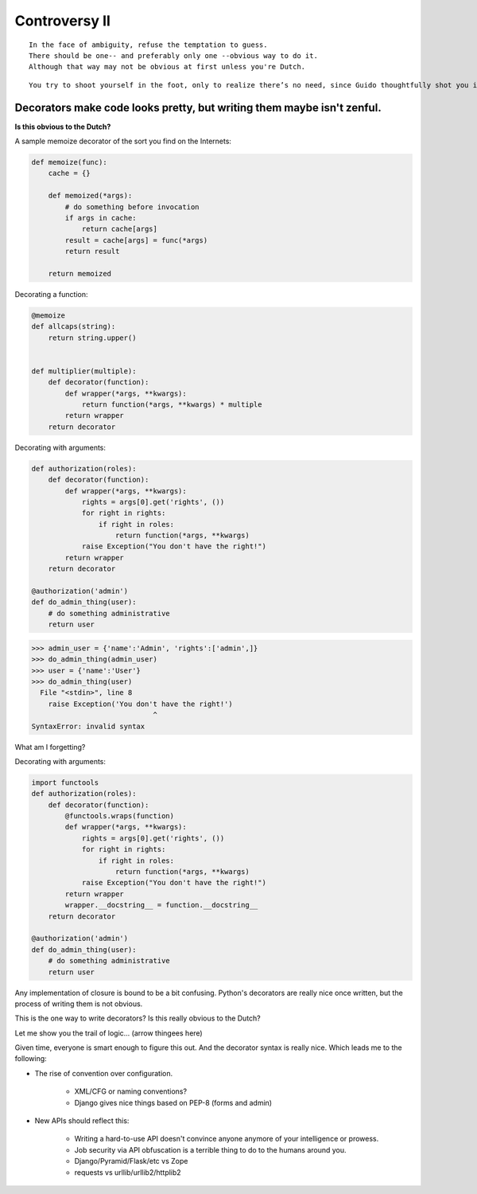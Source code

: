 ==============
Controversy II
==============

.. parsed-literal::

    In the face of ambiguity, refuse the temptation to guess.
    There should be one-- and preferably only one --obvious way to do it.
    Although that way may not be obvious at first unless you're Dutch.

.. parsed-literal::

    You try to shoot yourself in the foot, only to realize there’s no need, since Guido thoughtfully shot you in the foot years ago.
    
Decorators make code looks pretty, but writing them maybe isn't zenful.
===========================================================================

**Is this obvious to the Dutch?**

A sample memoize decorator of the sort you find on the Internets:

.. code-block:: python

    def memoize(func):
        cache = {}

        def memoized(*args):
            # do something before invocation
            if args in cache:
                return cache[args]
            result = cache[args] = func(*args)
            return result

        return memoized
    
Decorating a function:

.. code-block:: python

    @memoize
    def allcaps(string):
        return string.upper()
        

    def multiplier(multiple):
        def decorator(function):
            def wrapper(*args, **kwargs):           
                return function(*args, **kwargs) * multiple
            return wrapper
        return decorator


Decorating with arguments:

.. code-block:: python

    def authorization(roles):
        def decorator(function):
            def wrapper(*args, **kwargs):
                rights = args[0].get('rights', ())
                for right in rights:
                    if right in roles:
                        return function(*args, **kwargs)
                raise Exception("You don't have the right!")
            return wrapper
        return decorator
    
    @authorization('admin')
    def do_admin_thing(user):
        # do something administrative
        return user
        
.. code-block:: python

    >>> admin_user = {'name':'Admin', 'rights':['admin',]}    
    >>> do_admin_thing(admin_user)
    >>> user = {'name':'User'}
    >>> do_admin_thing(user)
      File "<stdin>", line 8
        raise Exception('You don't have the right!')
                                 ^
    SyntaxError: invalid syntax
    
What am I forgetting?

Decorating with arguments:

.. code-block:: python

    import functools 
    def authorization(roles):
        def decorator(function):
            @functools.wraps(function)
            def wrapper(*args, **kwargs):
                rights = args[0].get('rights', ())
                for right in rights:
                    if right in roles:
                        return function(*args, **kwargs)
                raise Exception("You don't have the right!")
            return wrapper
            wrapper.__docstring__ = function.__docstring__
        return decorator
    
    @authorization('admin')
    def do_admin_thing(user):
        # do something administrative
        return user
        
Any implementation of closure is bound to be a bit confusing. Python's decorators are really nice once written, but the process of writing them is not obvious. 

This is the one way to write decorators? Is this really obvious to the Dutch? 

Let me show you the trail of logic... (arrow thingees here)

Given time, everyone is smart enough to figure this out. And the decorator syntax is really nice. Which leads me to the following:

* The rise of convention over configuration.

    * XML/CFG or naming conventions?
    * Django gives nice things based on PEP-8 (forms and admin)

* New APIs should reflect this:

    * Writing a hard-to-use API doesn't convince anyone anymore of your intelligence or prowess.
    * Job security via API obfuscation is a terrible thing to do to the humans around you.
    * Django/Pyramid/Flask/etc vs Zope
    * requests vs urllib/urllib2/httplib2
